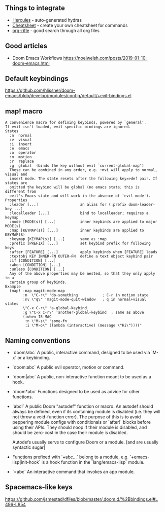 ** Things to integrate

- [[https://gitlab.com/jjzmajic/hercules.el/tree/aace3409bc4d78fec3006b2906eb2ae99cadd9f4][Hercules]] - auto-generated hydras
- [[https://github.com/darksmile/cheatsheet][Cheatsheet]] - create your own cheatsheet for commands
- [[https://github.com/alphapapa/org-rifle][org-rifle]] - good search through all org files

** Good articles

- Doom Emacs Workflows https://noelwelsh.com/posts/2019-01-10-doom-emacs.html

** Default keybindings

  https://github.com/hlissner/doom-emacs/blob/develop/modules/config/default/+evil-bindings.el
  
** map! macro

#+begin_src
A convenience macro for defining keybinds, powered by `general'.
If evil isn't loaded, evil-specific bindings are ignored.
States
  :n  normal
  :v  visual
  :i  insert
  :e  emacs
  :o  operator
  :m  motion
  :r  replace
  :g  global  (binds the key without evil `current-global-map')
  These can be combined in any order, e.g. :nvi will apply to normal, visual and
  insert mode. The state resets after the following key=>def pair. If states are
  omitted the keybind will be global (no emacs state; this is different from
  evil's Emacs state and will work in the absence of `evil-mode').
Properties
  :leader [...]                   an alias for (:prefix doom-leader-key ...)
  :localleader [...]              bind to localleader; requires a keymap
  :mode [MODE(s)] [...]           inner keybinds are applied to major MODE(s)
  :map [KEYMAP(s)] [...]          inner keybinds are applied to KEYMAP(S)
  :keymap [KEYMAP(s)] [...]       same as :map
  :prefix [PREFIX] [...]          set keybind prefix for following keys
  :after [FEATURE] [...]          apply keybinds when [FEATURE] loads
  :textobj KEY INNER-FN OUTER-FN  define a text object keybind pair
  :if [CONDITION] [...]
  :when [CONDITION] [...]
  :unless [CONDITION] [...]
  Any of the above properties may be nested, so that they only apply to a
  certain group of keybinds.
Example
  (map! :map magit-mode-map
        :m  \"C-r\" 'do-something           ; C-r in motion state
        :nv \"q\" 'magit-mode-quit-window   ; q in normal+visual states
        \"C-x C-r\" 'a-global-keybind
        :g \"C-x C-r\" 'another-global-keybind  ; same as above
        (:when IS-MAC
         :n \"M-s\" 'some-fn
         :i \"M-o\" (lambda (interactive) (message \"Hi\"))))"
#+end_src
  
** Naming conventions

+ `doom/abc` A public, interactive command, designed to be used via `M-x` or a
  keybinding.
+ `doom:abc` A public evil operator, motion or command.
+ `doom|abc` A public, non-interactive function meant to be used as a hook.
+ `doom*abc` Functions designed to be used as advice for other functions.
+ `abc!` A public Doom "autodef" function or macro. An autodef should always
  be defined, even if its containing module is disabled (i.e. they will not throw a
  void-function error). The purpose of this is to avoid peppering module configs
  with conditionals or `after!` blocks before using their APIs. They should
  noop if their module is disabled, and should be zero-cost in the case their
  module is disabled.

  Autodefs usually serve to configure Doom or a module. [and are usually syntactic sugar]
+ Functions prefixed with `+abc...` belong to a module, e.g.
  `+emacs-lisp|init-hook` is a hook function in the `lang/emacs-lisp` module.
+ `=abc` An interactive command that invokes an app module.

** Spacemacs-like keys

https://github.com/jsmestad/dfiles/blob/master/.doom.d/%2Bbindings.el#L496-L854
